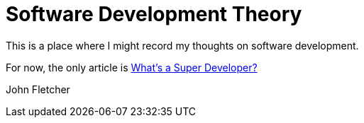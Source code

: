 = Software Development Theory

This is a place where I might record my thoughts on software development.

For now, the only article is link:super-developer.adoc[What's a Super Developer?]

John Fletcher